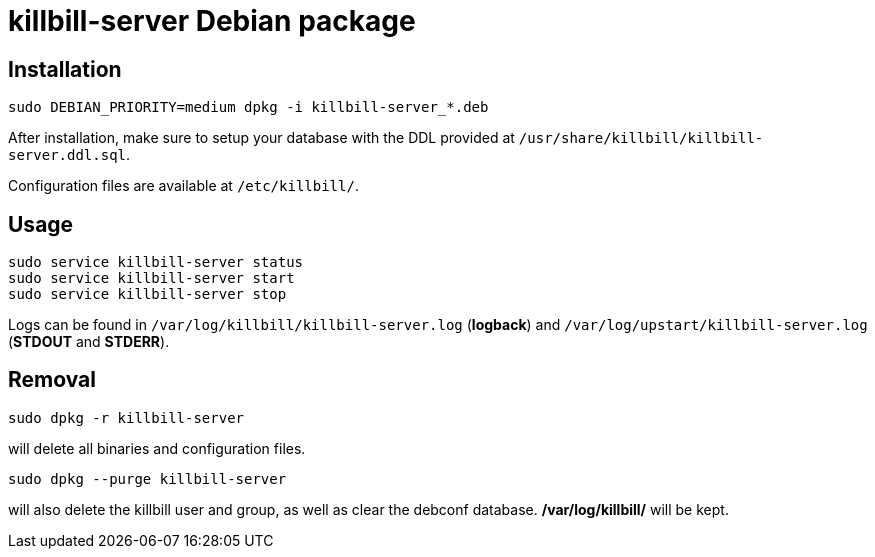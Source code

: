 = killbill-server Debian package

== Installation

  sudo DEBIAN_PRIORITY=medium dpkg -i killbill-server_*.deb

After installation, make sure to setup your database with the DDL provided at `/usr/share/killbill/killbill-server.ddl.sql`.

Configuration files are available at `/etc/killbill/`.

== Usage

  sudo service killbill-server status
  sudo service killbill-server start
  sudo service killbill-server stop

Logs can be found in `/var/log/killbill/killbill-server.log` (*logback*) and `/var/log/upstart/killbill-server.log` (*STDOUT* and *STDERR*).

== Removal

  sudo dpkg -r killbill-server

will delete all binaries and configuration files.


  sudo dpkg --purge killbill-server

will also delete the killbill user and group, as well as clear the debconf database. */var/log/killbill/* will be kept.
